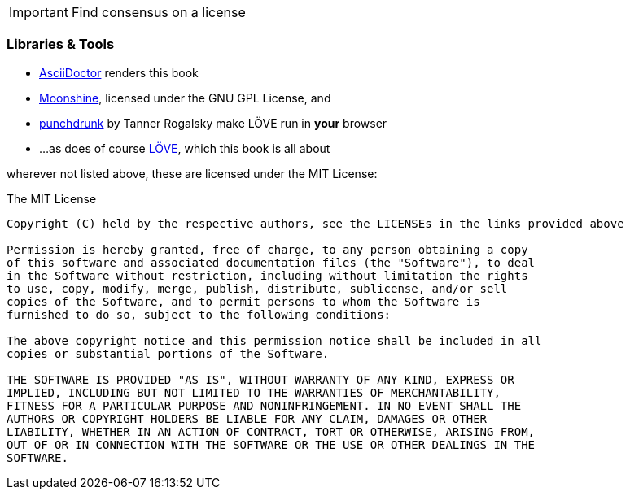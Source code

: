 [IMPORTANT]
Find consensus on a license

=== Libraries & Tools

* https://github.com/asciidoctor/asciidoctor[AsciiDoctor] renders this book
* http://moonshinejs.org/[Moonshine], licensed under the GNU GPL License, and
* https://github.com/TannerRogalsky/punchdrunk[punchdrunk] by Tanner Rogalsky make LÖVE run in *your* browser
* ...as does of course https://love2d.org/[LÖVE], which this book is all about

wherever not listed above, these are licensed under the MIT License:

.The MIT License
....
Copyright (C) held by the respective authors, see the LICENSEs in the links provided above

Permission is hereby granted, free of charge, to any person obtaining a copy
of this software and associated documentation files (the "Software"), to deal
in the Software without restriction, including without limitation the rights
to use, copy, modify, merge, publish, distribute, sublicense, and/or sell
copies of the Software, and to permit persons to whom the Software is
furnished to do so, subject to the following conditions:

The above copyright notice and this permission notice shall be included in all
copies or substantial portions of the Software.

THE SOFTWARE IS PROVIDED "AS IS", WITHOUT WARRANTY OF ANY KIND, EXPRESS OR
IMPLIED, INCLUDING BUT NOT LIMITED TO THE WARRANTIES OF MERCHANTABILITY,
FITNESS FOR A PARTICULAR PURPOSE AND NONINFRINGEMENT. IN NO EVENT SHALL THE
AUTHORS OR COPYRIGHT HOLDERS BE LIABLE FOR ANY CLAIM, DAMAGES OR OTHER
LIABILITY, WHETHER IN AN ACTION OF CONTRACT, TORT OR OTHERWISE, ARISING FROM,
OUT OF OR IN CONNECTION WITH THE SOFTWARE OR THE USE OR OTHER DEALINGS IN THE
SOFTWARE.
....
